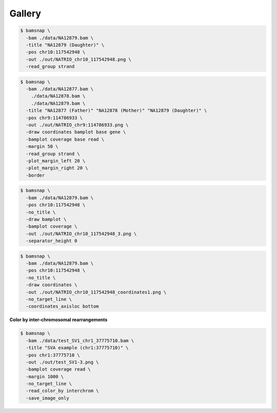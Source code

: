 Gallery
=======

.. image:: https://raw.githubusercontent.com/parklab/bamsnap/master/tests/out/NATRIO_chr10_117542948.png
   :width: 100 %

.. code:: console

  $ bamsnap \
    -bam ./data/NA12879.bam \
    -title "NA12879 (Daughter)" \
    -pos chr10:117542948 \
    -out ./out/NATRIO_chr10_117542948.png \
    -read_group strand

.. image:: https://raw.githubusercontent.com/parklab/bamsnap/master/tests/out/NATRIO_chr9_114786933.png
   :width: 100 %

.. code:: console

  $ bamsnap \
    -bam ./data/NA12877.bam \
      ./data/NA12878.bam \
      ./data/NA12879.bam \
    -title "NA12877 (Father)" "NA12878 (Mother)" "NA12879 (Daughter)" \
    -pos chr9:114786933 \
    -out ./out/NATRIO_chr9:114786933.png \
    -draw coordinates bamplot base gene \
    -bamplot coverage base read \
    -margin 50 \
    -read_group strand \
    -plot_margin_left 20 \
    -plot_margin_right 20 \
    -border


.. image:: ../tests/out/NATRIO_chr10_117542948_3.png
   :width: 100 %

.. code:: console

  $ bamsnap \
    -bam ./data/NA12879.bam \
    -pos chr10:117542948 \
    -no_title \
    -draw bamplot \
    -bamplot coverage \
    -out ./out/NATRIO_chr10_117542948_3.png \
    -separator_height 0



.. image:: ../tests/out/NATRIO_chr10_117542948_coordinates1.png
   :width: 100 %

.. code:: console

  $ bamsnap \
    -bam ./data/NA12879.bam \
    -pos chr10:117542948 \
    -no_title \
    -draw coordinates \
    -out ./out/NATRIO_chr10_117542948_coordinates1.png \
    -no_target_line \
    -coordinates_axisloc bottom

**Color by inter-chromosomal rearrangements**

.. image:: ../tests/out/test_SV1-3.png
   :width: 100 %

.. code:: console

  $ bamsnap \
    -bam ./data/test_SV1_chr1_37775710.bam \
    -title "SVA example (chr1:37775710)" \
    -pos chr1:37775710 \
    -out ./out/test_SV1-3.png \
    -bamplot coverage read \
    -margin 1000 \
    -no_target_line \
    -read_color_by interchrom \
    -save_image_only
